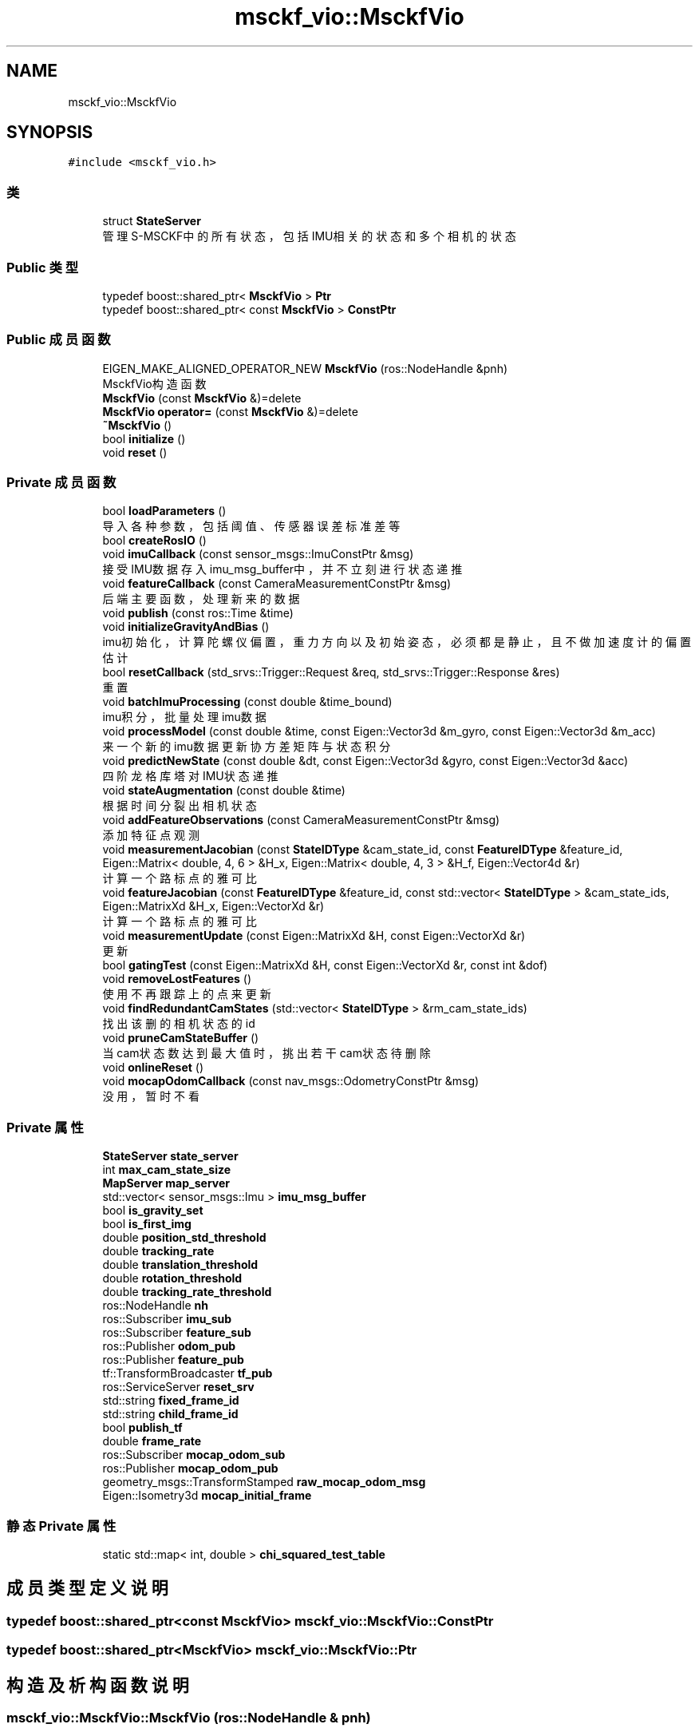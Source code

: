 .TH "msckf_vio::MsckfVio" 3 "2024年 五月 9日 星期四" "S-MSCKF注释" \" -*- nroff -*-
.ad l
.nh
.SH NAME
msckf_vio::MsckfVio
.SH SYNOPSIS
.br
.PP
.PP
\fC#include <msckf_vio\&.h>\fP
.SS "类"

.in +1c
.ti -1c
.RI "struct \fBStateServer\fP"
.br
.RI "管理S-MSCKF中的所有状态，包括IMU相关的状态和多个相机的状态 "
.in -1c
.SS "Public 类型"

.in +1c
.ti -1c
.RI "typedef boost::shared_ptr< \fBMsckfVio\fP > \fBPtr\fP"
.br
.ti -1c
.RI "typedef boost::shared_ptr< const \fBMsckfVio\fP > \fBConstPtr\fP"
.br
.in -1c
.SS "Public 成员函数"

.in +1c
.ti -1c
.RI "EIGEN_MAKE_ALIGNED_OPERATOR_NEW \fBMsckfVio\fP (ros::NodeHandle &pnh)"
.br
.RI "MsckfVio构造函数 "
.ti -1c
.RI "\fBMsckfVio\fP (const \fBMsckfVio\fP &)=delete"
.br
.ti -1c
.RI "\fBMsckfVio\fP \fBoperator=\fP (const \fBMsckfVio\fP &)=delete"
.br
.ti -1c
.RI "\fB~MsckfVio\fP ()"
.br
.ti -1c
.RI "bool \fBinitialize\fP ()"
.br
.ti -1c
.RI "void \fBreset\fP ()"
.br
.in -1c
.SS "Private 成员函数"

.in +1c
.ti -1c
.RI "bool \fBloadParameters\fP ()"
.br
.RI "导入各种参数，包括阈值、传感器误差标准差等 "
.ti -1c
.RI "bool \fBcreateRosIO\fP ()"
.br
.ti -1c
.RI "void \fBimuCallback\fP (const sensor_msgs::ImuConstPtr &msg)"
.br
.RI "接受IMU数据存入imu_msg_buffer中，并不立刻进行状态递推 "
.ti -1c
.RI "void \fBfeatureCallback\fP (const CameraMeasurementConstPtr &msg)"
.br
.RI "后端主要函数，处理新来的数据 "
.ti -1c
.RI "void \fBpublish\fP (const ros::Time &time)"
.br
.ti -1c
.RI "void \fBinitializeGravityAndBias\fP ()"
.br
.RI "imu初始化，计算陀螺仪偏置，重力方向以及初始姿态，必须都是静止，且不做加速度计的偏置估计 "
.ti -1c
.RI "bool \fBresetCallback\fP (std_srvs::Trigger::Request &req, std_srvs::Trigger::Response &res)"
.br
.RI "重置 "
.ti -1c
.RI "void \fBbatchImuProcessing\fP (const double &time_bound)"
.br
.RI "imu积分，批量处理imu数据 "
.ti -1c
.RI "void \fBprocessModel\fP (const double &time, const Eigen::Vector3d &m_gyro, const Eigen::Vector3d &m_acc)"
.br
.RI "来一个新的imu数据更新协方差矩阵与状态积分 "
.ti -1c
.RI "void \fBpredictNewState\fP (const double &dt, const Eigen::Vector3d &gyro, const Eigen::Vector3d &acc)"
.br
.RI "四阶龙格库塔对IMU状态递推 "
.ti -1c
.RI "void \fBstateAugmentation\fP (const double &time)"
.br
.RI "根据时间分裂出相机状态 "
.ti -1c
.RI "void \fBaddFeatureObservations\fP (const CameraMeasurementConstPtr &msg)"
.br
.RI "添加特征点观测 "
.ti -1c
.RI "void \fBmeasurementJacobian\fP (const \fBStateIDType\fP &cam_state_id, const \fBFeatureIDType\fP &feature_id, Eigen::Matrix< double, 4, 6 > &H_x, Eigen::Matrix< double, 4, 3 > &H_f, Eigen::Vector4d &r)"
.br
.RI "计算一个路标点的雅可比 "
.ti -1c
.RI "void \fBfeatureJacobian\fP (const \fBFeatureIDType\fP &feature_id, const std::vector< \fBStateIDType\fP > &cam_state_ids, Eigen::MatrixXd &H_x, Eigen::VectorXd &r)"
.br
.RI "计算一个路标点的雅可比 "
.ti -1c
.RI "void \fBmeasurementUpdate\fP (const Eigen::MatrixXd &H, const Eigen::VectorXd &r)"
.br
.RI "更新 "
.ti -1c
.RI "bool \fBgatingTest\fP (const Eigen::MatrixXd &H, const Eigen::VectorXd &r, const int &dof)"
.br
.ti -1c
.RI "void \fBremoveLostFeatures\fP ()"
.br
.RI "使用不再跟踪上的点来更新 "
.ti -1c
.RI "void \fBfindRedundantCamStates\fP (std::vector< \fBStateIDType\fP > &rm_cam_state_ids)"
.br
.RI "找出该删的相机状态的id "
.ti -1c
.RI "void \fBpruneCamStateBuffer\fP ()"
.br
.RI "当cam状态数达到最大值时，挑出若干cam状态待删除 "
.ti -1c
.RI "void \fBonlineReset\fP ()"
.br
.ti -1c
.RI "void \fBmocapOdomCallback\fP (const nav_msgs::OdometryConstPtr &msg)"
.br
.RI "没用，暂时不看 "
.in -1c
.SS "Private 属性"

.in +1c
.ti -1c
.RI "\fBStateServer\fP \fBstate_server\fP"
.br
.ti -1c
.RI "int \fBmax_cam_state_size\fP"
.br
.ti -1c
.RI "\fBMapServer\fP \fBmap_server\fP"
.br
.ti -1c
.RI "std::vector< sensor_msgs::Imu > \fBimu_msg_buffer\fP"
.br
.ti -1c
.RI "bool \fBis_gravity_set\fP"
.br
.ti -1c
.RI "bool \fBis_first_img\fP"
.br
.ti -1c
.RI "double \fBposition_std_threshold\fP"
.br
.ti -1c
.RI "double \fBtracking_rate\fP"
.br
.ti -1c
.RI "double \fBtranslation_threshold\fP"
.br
.ti -1c
.RI "double \fBrotation_threshold\fP"
.br
.ti -1c
.RI "double \fBtracking_rate_threshold\fP"
.br
.ti -1c
.RI "ros::NodeHandle \fBnh\fP"
.br
.ti -1c
.RI "ros::Subscriber \fBimu_sub\fP"
.br
.ti -1c
.RI "ros::Subscriber \fBfeature_sub\fP"
.br
.ti -1c
.RI "ros::Publisher \fBodom_pub\fP"
.br
.ti -1c
.RI "ros::Publisher \fBfeature_pub\fP"
.br
.ti -1c
.RI "tf::TransformBroadcaster \fBtf_pub\fP"
.br
.ti -1c
.RI "ros::ServiceServer \fBreset_srv\fP"
.br
.ti -1c
.RI "std::string \fBfixed_frame_id\fP"
.br
.ti -1c
.RI "std::string \fBchild_frame_id\fP"
.br
.ti -1c
.RI "bool \fBpublish_tf\fP"
.br
.ti -1c
.RI "double \fBframe_rate\fP"
.br
.ti -1c
.RI "ros::Subscriber \fBmocap_odom_sub\fP"
.br
.ti -1c
.RI "ros::Publisher \fBmocap_odom_pub\fP"
.br
.ti -1c
.RI "geometry_msgs::TransformStamped \fBraw_mocap_odom_msg\fP"
.br
.ti -1c
.RI "Eigen::Isometry3d \fBmocap_initial_frame\fP"
.br
.in -1c
.SS "静态 Private 属性"

.in +1c
.ti -1c
.RI "static std::map< int, double > \fBchi_squared_test_table\fP"
.br
.in -1c
.SH "成员类型定义说明"
.PP 
.SS "typedef boost::shared_ptr<const \fBMsckfVio\fP> \fBmsckf_vio::MsckfVio::ConstPtr\fP"

.SS "typedef boost::shared_ptr<\fBMsckfVio\fP> \fBmsckf_vio::MsckfVio::Ptr\fP"

.SH "构造及析构函数说明"
.PP 
.SS "msckf_vio::MsckfVio::MsckfVio (ros::NodeHandle & pnh)"

.PP
MsckfVio构造函数 
.PP
\fB参数\fP
.RS 4
\fIpnh\fP Ros节点句柄 
.br
\fIis_gravity_set\fP False 设置未初始化重力 
.br
\fIis_first_img\fP True 设置是第一帧图像 
.RE
.PP

.SS "msckf_vio::MsckfVio::MsckfVio (const \fBMsckfVio\fP &)\fC [delete]\fP"

.SS "msckf_vio::MsckfVio::~MsckfVio ()\fC [inline]\fP"

.SH "成员函数说明"
.PP 
.SS "void msckf_vio::MsckfVio::addFeatureObservations (const CameraMeasurementConstPtr & msg)\fC [private]\fP"

.PP
添加特征点观测 
.PP
\fB参数\fP
.RS 4
\fImsg\fP 前端发来的特征点信息，里面包含了时间，左右目上的角点及其id（严格意义上不能说是特征点） 
.RE
.PP

.SS "void msckf_vio::MsckfVio::batchImuProcessing (const double & time_bound)\fC [private]\fP"

.PP
imu积分，批量处理imu数据 
.PP
\fB参数\fP
.RS 4
\fItime_bound\fP 处理到这个时间 
.RE
.PP

.SS "bool msckf_vio::MsckfVio::createRosIO ()\fC [private]\fP"

.IP "1." 4
发布 'odom', 后端计算出的位姿
.IP "2." 4
发布 'feature_point_cloud', 后端计算出的世界系下的点云
.IP "3." 4
服务，重置后端
.IP "4." 4
接收 'imu', 接收IMU数据。
.PP
\fB参见\fP
.RS 4
\fBMsckfVio::imuCallback(const sensor_msgs::ImuConstPtr &msg)\fP
.RE
.PP

.IP "5." 4
接收 'features', 前端特征点数据。 
.PP
\fB参见\fP
.RS 4
\fBMsckfVio::featureCallback(const CameraMeasurementConstPtr &msg)\fP
.RE
.PP

.IP "6." 4
接收 'mocap_odom'，真值数据，未用到
.IP "7." 4
发布 'gt_odom'，发布由mocap_odom 算出的真实位姿，未用到
.PP

.SS "void msckf_vio::MsckfVio::featureCallback (const CameraMeasurementConstPtr & msg)\fC [private]\fP"

.PP
后端主要函数，处理新来的数据 
.PP
\fB参数\fP
.RS 4
\fImsg\fP 新来的数据, 包括时间戳、点id、和左右目去畸变后归一化坐标 
.RE
.PP

.IP "1." 4
必须经过imu(重力)初始化才能继续进行
.PP

.SS "void msckf_vio::MsckfVio::featureJacobian (const \fBFeatureIDType\fP & feature_id, const std::vector< \fBStateIDType\fP > & cam_state_ids, Eigen::MatrixXd & H_x, Eigen::VectorXd & r)\fC [private]\fP"

.PP
计算一个路标点的雅可比 
.PP
\fB参数\fP
.RS 4
\fIfeature_id\fP 路标点id 
.br
\fIcam_state_ids\fP 这个点对应的所有的相机状态id 
.br
\fIH_x\fP 雅可比 
.br
\fIr\fP 误差 
.RE
.PP

.SS "void msckf_vio::MsckfVio::findRedundantCamStates (std::vector< \fBStateIDType\fP > & rm_cam_state_ids)\fC [private]\fP"

.PP
找出该删的相机状态的id 
.PP
\fB参数\fP
.RS 4
\fIrm_cam_state_ids\fP 要删除的相机状态id 
.RE
.PP

.SS "bool msckf_vio::MsckfVio::gatingTest (const Eigen::MatrixXd & H, const Eigen::VectorXd & r, const int & dof)\fC [private]\fP"

.SS "void msckf_vio::MsckfVio::imuCallback (const sensor_msgs::ImuConstPtr & msg)\fC [private]\fP"

.PP
接受IMU数据存入imu_msg_buffer中，并不立刻进行状态递推 
.PP
\fB注解\fP
.RS 4
前200个imu数据需要静止不动进行初始化，如果移动会导致轨迹飘 
.RE
.PP

.SS "bool msckf_vio::MsckfVio::initialize ()"

.IP "1." 4
加载参数 
.PP
\fB参见\fP
.RS 4
\fBMsckfVio::loadParameters()\fP
.RE
.PP

.IP "2." 4
设置imu观测的协方差
.IP "3." 4
创建后端话题的接受与发布 
.PP
\fB参见\fP
.RS 4
\fBMsckfVio::createRosIO()\fP
.RE
.PP

.PP

.SS "void msckf_vio::MsckfVio::initializeGravityAndBias ()\fC [private]\fP"

.PP
imu初始化，计算陀螺仪偏置，重力方向以及初始姿态，必须都是静止，且不做加速度计的偏置估计 
.PP
\fB注解\fP
.RS 4
为什么要做IMU初始化？因为初始时刻IMU的摆放和机器人的位置是未知的，可能在斜坡上，可能不水平，或者IMU竖直安装， 但是使用IMU积分时是需要减去重力的，因此需要知道重力方向，另外陀螺仪的偏置也是未知的，因此需要初始化 
.RE
.PP

.SS "bool msckf_vio::MsckfVio::loadParameters ()\fC [private]\fP"

.PP
导入各种参数，包括阈值、传感器误差标准差等 
.SS "void msckf_vio::MsckfVio::measurementJacobian (const \fBStateIDType\fP & cam_state_id, const \fBFeatureIDType\fP & feature_id, Eigen::Matrix< double, 4, 6 > & H_x, Eigen::Matrix< double, 4, 3 > & H_f, Eigen::Vector4d & r)\fC [private]\fP"

.PP
计算一个路标点的雅可比 
.PP
\fB参数\fP
.RS 4
\fIcam_state_id\fP 有效的相机状态id 
.br
\fIfeature_id\fP 路标点id 
.br
\fIH_x\fP 误差相对于位姿的雅可比 
.br
\fIH_f\fP 误差相对于三维点的雅可比 
.br
\fIr\fP 误差 
.RE
.PP

.SS "void msckf_vio::MsckfVio::measurementUpdate (const Eigen::MatrixXd & H, const Eigen::VectorXd & r)\fC [private]\fP"

.PP
更新 
.PP
\fB参数\fP
.RS 4
\fIH\fP 雅可比 
.br
\fIr\fP 误差 
.RE
.PP

.SS "void msckf_vio::MsckfVio::mocapOdomCallback (const nav_msgs::OdometryConstPtr & msg)\fC [private]\fP"

.PP
没用，暂时不看 
.SS "void msckf_vio::MsckfVio::onlineReset ()\fC [private]\fP"

.SS "\fBMsckfVio\fP msckf_vio::MsckfVio::operator= (const \fBMsckfVio\fP &)\fC [delete]\fP"

.SS "void msckf_vio::MsckfVio::predictNewState (const double & dt, const Eigen::Vector3d & gyro, const Eigen::Vector3d & acc)\fC [private]\fP"

.PP
四阶龙格库塔对IMU状态递推 
.PP
\fB参数\fP
.RS 4
\fIdt\fP 相对上一个数据的间隔时间 
.br
\fIgyro\fP 角速度减去偏置后的 
.br
\fIacc\fP 加速度减去偏置后的 
.RE
.PP

.SS "void msckf_vio::MsckfVio::processModel (const double & time, const Eigen::Vector3d & m_gyro, const Eigen::Vector3d & m_acc)\fC [private]\fP"

.PP
来一个新的imu数据更新协方差矩阵与状态积分 
.PP
\fB参数\fP
.RS 4
\fItime\fP 新数据时间戳 
.br
\fIm_gyro\fP 角速度 
.br
\fIm_acc\fP 加速度 
.RE
.PP

.SS "void msckf_vio::MsckfVio::pruneCamStateBuffer ()\fC [private]\fP"

.PP
当cam状态数达到最大值时，挑出若干cam状态待删除 
.SS "void msckf_vio::MsckfVio::publish (const ros::Time & time)\fC [private]\fP"

.SS "void msckf_vio::MsckfVio::removeLostFeatures ()\fC [private]\fP"

.PP
使用不再跟踪上的点来更新 
.SS "void msckf_vio::MsckfVio::reset ()"

.SS "bool msckf_vio::MsckfVio::resetCallback (std_srvs::Trigger::Request & req, std_srvs::Trigger::Response & res)\fC [private]\fP"

.PP
重置 
.SS "void msckf_vio::MsckfVio::stateAugmentation (const double & time)\fC [private]\fP"

.PP
根据时间分裂出相机状态 
.PP
\fB参数\fP
.RS 4
\fItime\fP 图片的时间戳 
.RE
.PP

.SH "类成员变量说明"
.PP 
.SS "map< int, double > msckf_vio::MsckfVio::chi_squared_test_table\fC [static]\fP, \fC [private]\fP"

.SS "std::string msckf_vio::MsckfVio::child_frame_id\fC [private]\fP"

.SS "ros::Publisher msckf_vio::MsckfVio::feature_pub\fC [private]\fP"

.SS "ros::Subscriber msckf_vio::MsckfVio::feature_sub\fC [private]\fP"

.SS "std::string msckf_vio::MsckfVio::fixed_frame_id\fC [private]\fP"

.SS "double msckf_vio::MsckfVio::frame_rate\fC [private]\fP"

.SS "std::vector<sensor_msgs::Imu> msckf_vio::MsckfVio::imu_msg_buffer\fC [private]\fP"

.SS "ros::Subscriber msckf_vio::MsckfVio::imu_sub\fC [private]\fP"

.SS "bool msckf_vio::MsckfVio::is_first_img\fC [private]\fP"

.SS "bool msckf_vio::MsckfVio::is_gravity_set\fC [private]\fP"

.SS "\fBMapServer\fP msckf_vio::MsckfVio::map_server\fC [private]\fP"

.SS "int msckf_vio::MsckfVio::max_cam_state_size\fC [private]\fP"

.SS "Eigen::Isometry3d msckf_vio::MsckfVio::mocap_initial_frame\fC [private]\fP"

.SS "ros::Publisher msckf_vio::MsckfVio::mocap_odom_pub\fC [private]\fP"

.SS "ros::Subscriber msckf_vio::MsckfVio::mocap_odom_sub\fC [private]\fP"

.SS "ros::NodeHandle msckf_vio::MsckfVio::nh\fC [private]\fP"

.SS "ros::Publisher msckf_vio::MsckfVio::odom_pub\fC [private]\fP"

.SS "double msckf_vio::MsckfVio::position_std_threshold\fC [private]\fP"

.SS "bool msckf_vio::MsckfVio::publish_tf\fC [private]\fP"

.SS "geometry_msgs::TransformStamped msckf_vio::MsckfVio::raw_mocap_odom_msg\fC [private]\fP"

.SS "ros::ServiceServer msckf_vio::MsckfVio::reset_srv\fC [private]\fP"

.SS "double msckf_vio::MsckfVio::rotation_threshold\fC [private]\fP"

.SS "\fBStateServer\fP msckf_vio::MsckfVio::state_server\fC [private]\fP"

.SS "tf::TransformBroadcaster msckf_vio::MsckfVio::tf_pub\fC [private]\fP"

.SS "double msckf_vio::MsckfVio::tracking_rate\fC [private]\fP"

.SS "double msckf_vio::MsckfVio::tracking_rate_threshold\fC [private]\fP"

.SS "double msckf_vio::MsckfVio::translation_threshold\fC [private]\fP"


.SH "作者"
.PP 
由 Doyxgen 通过分析 S-MSCKF注释 的 源代码自动生成\&.
